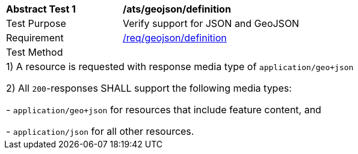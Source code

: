 [[ats_geojson_definition]]
[width="90%",cols="2,6a"]
|===
^|*Abstract Test {counter:ats-id}* |*/ats/geojson/definition* 
^|Test Purpose |Verify support for JSON and GeoJSON
^|Requirement |<<req_geojson_definition,/req/geojson/definition>>
^|Test Method |
2+|
 1) A resource is requested with response media type of `application/geo+json`

 2) All `200`-responses SHALL support the following media types:

   - `application/geo+json` for resources that include feature content, and
 
   - `application/json` for all other resources.
|===
